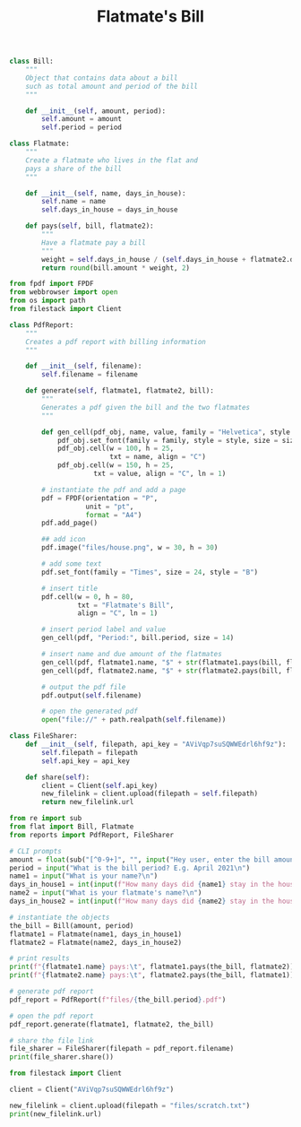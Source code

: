 #+TITLE: Flatmate's Bill

#+BEGIN_SRC python :tangle flat.py
class Bill:
    """
    Object that contains data about a bill
    such as total amount and period of the bill
    """

    def __init__(self, amount, period):
        self.amount = amount
        self.period = period

class Flatmate:
    """
    Create a flatmate who lives in the flat and
    pays a share of the bill
    """

    def __init__(self, name, days_in_house):
        self.name = name
        self.days_in_house = days_in_house

    def pays(self, bill, flatmate2):
        """
        Have a flatmate pay a bill
        """
        weight = self.days_in_house / (self.days_in_house + flatmate2.days_in_house)
        return round(bill.amount * weight, 2)
#+END_SRC

#+BEGIN_SRC python :tangle reports.py
from fpdf import FPDF
from webbrowser import open
from os import path
from filestack import Client

class PdfReport:
    """
    Creates a pdf report with billing information
    """

    def __init__(self, filename):
        self.filename = filename

    def generate(self, flatmate1, flatmate2, bill):
        """
        Generates a pdf given the bill and the two flatmates
        """

        def gen_cell(pdf_obj, name, value, family = "Helvetica", style = "B", size = 24):
            pdf_obj.set_font(family = family, style = style, size = size)
            pdf_obj.cell(w = 100, h = 25,
                         txt = name, align = "C")
            pdf_obj.cell(w = 150, h = 25,
                     txt = value, align = "C", ln = 1)

        # instantiate the pdf and add a page
        pdf = FPDF(orientation = "P",
                   unit = "pt",
                   format = "A4")
        pdf.add_page()

        ## add icon
        pdf.image("files/house.png", w = 30, h = 30)

        # add some text
        pdf.set_font(family = "Times", size = 24, style = "B")

        # insert title
        pdf.cell(w = 0, h = 80,
                 txt = "Flatmate's Bill",
                 align = "C", ln = 1)

        # insert period label and value
        gen_cell(pdf, "Period:", bill.period, size = 14)

        # insert name and due amount of the flatmates
        gen_cell(pdf, flatmate1.name, "$" + str(flatmate1.pays(bill, flatmate2)), size = 14, style = "")
        gen_cell(pdf, flatmate2.name, "$" + str(flatmate2.pays(bill, flatmate1)), size = 14, style = "")

        # output the pdf file
        pdf.output(self.filename)

        # open the generated pdf
        open("file://" + path.realpath(self.filename))

class FileSharer:
    def __init__(self, filepath, api_key = "AViVqp7suSQWWEdrl6hf9z"):
        self.filepath = filepath
        self.api_key = api_key

    def share(self):
        client = Client(self.api_key)
        new_filelink = client.upload(filepath = self.filepath)
        return new_filelink.url
#+END_SRC

#+BEGIN_SRC python :tangle flatmate_bill.py
from re import sub
from flat import Bill, Flatmate
from reports import PdfReport, FileSharer

# CLI prompts
amount = float(sub("[^0-9+]", "", input("Hey user, enter the bill amount:\n")))
period = input("What is the bill period? E.g. April 2021\n")
name1 = input("What is your name?\n")
days_in_house1 = int(input(f"How many days did {name1} stay in the house during the bill period?\n"))
name2 = input("What is your flatmate's name?\n")
days_in_house2 = int(input(f"How many days did {name2} stay in the house during the bill period?\n"))

# instantiate the objects
the_bill = Bill(amount, period)
flatmate1 = Flatmate(name1, days_in_house1)
flatmate2 = Flatmate(name2, days_in_house2)

# print results
print(f"{flatmate1.name} pays:\t", flatmate1.pays(the_bill, flatmate2))
print(f"{flatmate2.name} pays:\t", flatmate2.pays(the_bill, flatmate1))

# generate pdf report
pdf_report = PdfReport(f"files/{the_bill.period}.pdf")

# open the pdf report
pdf_report.generate(flatmate1, flatmate2, the_bill)

# share the file link
file_sharer = FileSharer(filepath = pdf_report.filename)
print(file_sharer.share())
#+END_SRC

#+BEGIN_SRC python :tangle try_filestack.py
from filestack import Client

client = Client("AViVqp7suSQWWEdrl6hf9z")

new_filelink = client.upload(filepath = "files/scratch.txt")
print(new_filelink.url)
#+END_SRC
